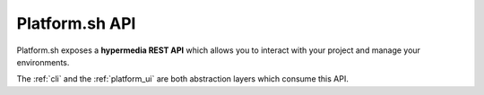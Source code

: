 .. _platform_api:

Platform.sh API
===============

Platform.sh exposes a **hypermedia REST API** which allows you to interact with your project and manage your environments.

The :ref:`cli` and the :ref:`platform_ui` are both abstraction layers which consume this API.
